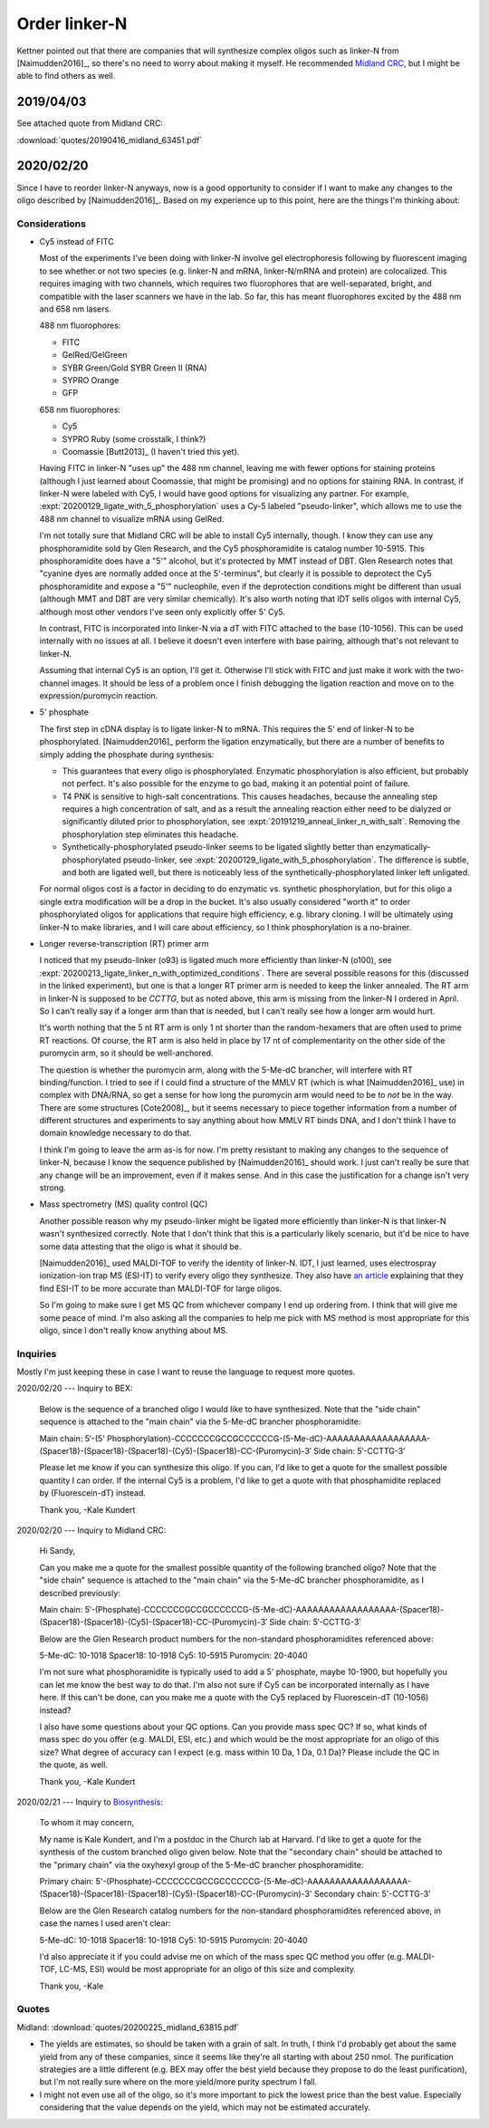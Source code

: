 **************
Order linker-N
**************

Kettner pointed out that there are companies that will synthesize complex 
oligos such as linker-N from [Naimudden2016]_, so there's no need to worry 
about making it myself.  He recommended `Midland CRC <oligos.com>`_, but I 
might be able to find others as well.

2019/04/03
==========
See attached quote from Midland CRC:

:download:`quotes/20190416_midland_63451.pdf`

.. update:: 2019/12/20

   I didn't order the complete linker-N.  I ordered just the branch with the 
   puromycin; they didn't synthesize the branch with the RT primer.  

   Well, now that I have to order more oligo anyways, I might as well find out 
   if things work better with Cy5 and 5' phosphorylation.

2020/02/20
==========
Since I have to reorder linker-N anyways, now is a good opportunity to consider 
if I want to make any changes to the oligo described by [Naimudden2016]_.  
Based on my experience up to this point, here are the things I'm thinking 
about:

Considerations
--------------
- Cy5 instead of FITC

  Most of the experiments I've been doing with linker-N involve gel 
  electrophoresis following by fluorescent imaging to see whether or not two 
  species (e.g. linker-N and mRNA, linker-N/mRNA and protein) are colocalized.  
  This requires imaging with two channels, which requires two fluorophores that 
  are well-separated, bright, and compatible with the laser scanners we have in 
  the lab.  So far, this has meant fluorophores excited by the 488 nm and 658 
  nm lasers.
  
  488 nm fluorophores:
  
  - FITC
  - GelRed/GelGreen
  - SYBR Green/Gold
    SYBR Green II (RNA)
  - SYPRO Orange
  - GFP

  658 nm fluorophores:

  - Cy5
  - SYPRO Ruby (some crosstalk, I think?)
  - Coomassie [Butt2013]_ (I haven't tried this yet).

  Having FITC in linker-N "uses up" the 488 nm channel, leaving me with fewer 
  options for staining proteins (although I just learned about Coomassie, that 
  might be promising) and no options for staining RNA.  In contrast, if 
  linker-N were labeled with Cy5, I would have good options for visualizing any 
  partner.  For example, :expt:`20200129_ligate_with_5_phosphorylation` uses a 
  Cy-5 labeled "pseudo-linker", which allows me to use the 488 nm channel to 
  visualize mRNA using GelRed.

  I'm not totally sure that Midland CRC will be able to install Cy5 internally, 
  though.  I know they can use any phosphoramidite sold by Glen Research, and 
  the Cy5 phosphoramidite is catalog number 10-5915.  This phosphoramidite does 
  have a "5'" alcohol, but it's protected by MMT instead of DBT.  Glen Research
  notes that "cyanine dyes are normally added once at the 5'-terminus", but 
  clearly it is possible to deprotect the Cy5 phosphoramidite and expose a "5'" 
  nucleophile, even if the deprotection conditions might be different than 
  usual (although MMT and DBT are very similar chemically).  It's also worth 
  noting that IDT sells oligos with internal Cy5, although most other vendors 
  I've seen only explicitly offer 5' Cy5.

  In contrast, FITC is incorporated into linker-N via a dT with FITC attached 
  to the base (10-1056).  This can be used internally with no issues at all.  I 
  believe it doesn't even interfere with base pairing, although that's not 
  relevant to linker-N.

  Assuming that internal Cy5 is an option, I'll get it.  Otherwise I'll stick 
  with FITC and just make it work with the two-channel images.  It should be 
  less of a problem once I finish debugging the ligation reaction and move on 
  to the expression/puromycin reaction.

- 5' phosphate

  The first step in cDNA display is to ligate linker-N to mRNA.  This requires 
  the 5' end of linker-N to be phosphorylated.  [Naimudden2016]_ perform the 
  ligation enzymatically, but there are a number of benefits to simply adding 
  the phosphate during synthesis:

  - This guarantees that every oligo is phosphorylated.  Enzymatic 
    phosphorylation is also efficient, but probably not perfect.  It's also 
    possible for the enzyme to go bad, making it an potential point of failure.

  - T4 PNK is sensitive to high-salt concentrations.  This causes headaches, 
    because the annealing step requires a high concentration of salt, and as a 
    result the annealing reaction either need to be dialyzed or significantly 
    diluted prior to phosphorylation, see 
    :expt:`20191219_anneal_linker_n_with_salt`.  Removing the phosphorylation 
    step eliminates this headache.

  - Synthetically-phosphorylated pseudo-linker seems to be ligated slightly 
    better than enzymatically-phosphorylated pseudo-linker, see 
    :expt:`20200129_ligate_with_5_phosphorylation`.  The difference is subtle, 
    and both are ligated well, but there is noticeably less of the 
    synthetically-phosphorylated linker left unligated.

  For normal oligos cost is a factor in deciding to do enzymatic vs. synthetic 
  phosphorylation, but for this oligo a single extra modification will be a 
  drop in the bucket.  It's also usually considered "worth it" to order 
  phosphorylated oligos for applications that require high efficiency, e.g.  
  library cloning.  I will be ultimately using linker-N to make libraries, and 
  I will care about efficiency, so I think phosphorylation is a no-brainer.

- Longer reverse-transcription (RT) primer arm

  I noticed that my pseudo-linker (o93) is ligated much more efficiently than 
  linker-N (o100), see 
  :expt:`20200213_ligate_linker_n_with_optimized_conditions`.  There are 
  several possible reasons for this (discussed in the linked experiment), but 
  one is that a longer RT primer arm is needed to keep the linker annealed.  
  The RT arm in linker-N is supposed to be `CCTTG`, but as noted above, this 
  arm is missing from the linker-N I ordered in April.  So I can't really say 
  if a longer arm than that is needed, but I can't really see how a longer arm 
  would hurt.

  It's worth nothing that the 5 nt RT arm is only 1 nt shorter than the 
  random-hexamers that are often used to prime RT reactions.  Of course, the RT 
  arm is also held in place by 17 nt of complementarity on the other side of 
  the puromycin arm, so it should be well-anchored.

  The question is whether the puromycin arm, along with the 5-Me-dC brancher, 
  will interfere with RT binding/function.  I tried to see if I could find a 
  structure of the MMLV RT (which is what [Naimudden2016]_ use) in complex with 
  DNA/RNA, so get a sense for how long the puromycin arm would need to be to 
  *not* be in the way.  There are some structures [Cote2008]_, but it seems 
  necessary to piece together information from a number of different structures 
  and experiments to say anything about how MMLV RT binds DNA, and I don't 
  think I have to domain knowledge necessary to do that.

  I think I'm going to leave the arm as-is for now.  I'm pretty resistant to 
  making any changes to the sequence of linker-N, because I know the sequence 
  published by [Naimudden2016]_ should work.  I just can't really be sure that 
  any change will be an improvement, even if it makes sense.  And in this case 
  the justification for a change isn't very strong.
  
- Mass spectrometry (MS) quality control (QC)

  Another possible reason why my pseudo-linker might be ligated more 
  efficiently than linker-N is that linker-N wasn't synthesized correctly.  
  Note that I don't think that this is a particularly likely scenario, but it'd 
  be nice to have some data attesting that the oligo is what it should be.  

  [Naimudden2016]_ used MALDI-TOF to verify the identity of linker-N.  IDT, I 
  just learned, uses electrospray ionization-ion trap MS (ESI-IT) to verify 
  every oligo they synthesize.  They also have `an article 
  <https://www.idtdna.com/pages/education/decoded/article/esi-mass-spectrometry-why-we-use-it-for-oligonucleotide-quality-control>`__ 
  explaining that they find ESI-IT to be more accurate than MALDI-TOF for large 
  oligos.

  So I'm going to make sure I get MS QC from whichever company I end up 
  ordering from.  I think that will give me some peace of mind.  I'm also 
  asking all the companies to help me pick with MS method is most appropriate 
  for this oligo, since I don't really know anything about MS.

Inquiries
---------
Mostly I'm just keeping these in case I want to reuse the language to request 
more quotes.

2020/02/20 --- Inquiry to BEX:

   Below is the sequence of a branched oligo I would like to have synthesized.  
   Note that the "side chain" sequence is attached to the "main chain" via the 
   5-Me-dC brancher phosphoramidite:

   Main chain: 5′-(5' Phosphorylation)-CCCCCCCGCCGCCCCCCG-(5-Me-dC)-AAAAAAAAAAAAAAAAAA-(Spacer18)-(Spacer18)-(Spacer18)-(Cy5)-(Spacer18)-CC-(Puromycin)-3′
   Side chain: 5′-CCTTG-3′

   Please let me know if you can synthesize this oligo.  If you can, I'd like to get a quote for the smallest possible quantity I can order.  If the internal Cy5 is a problem, I'd like to get a quote with that phosphamidite replaced by (Fluorescein-dT) instead.

   Thank you,
   -Kale Kundert

2020/02/20 --- Inquiry to Midland CRC:

   Hi Sandy,

   Can you make me a quote for the smallest possible quantity of the following
   branched oligo?  Note that the "side chain" sequence is attached to the "main
   chain" via the 5-Me-dC brancher phosphoramidite, as I described previously:

   Main chain:
   5′-(Phosphate)-CCCCCCCGCCGCCCCCCG-(5-Me-dC)-AAAAAAAAAAAAAAAAAA-(Spacer18)-(Spacer18)-(Spacer18)-(Cy5)-(Spacer18)-CC-(Puromycin)-3′
   Side chain: 5′-CCTTG-3′

   Below are the Glen Research product numbers for the non-standard
   phosphoramidites referenced above:

   5-Me-dC: 10-1018
   Spacer18: 10-1918
   Cy5: 10-5915
   Puromycin: 20-4040

   I'm not sure what phosphoramidite is typically used to add a 5' phosphate, maybe
   10-1900, but hopefully you can let me know the best way to do that.  I'm also
   not sure if Cy5 can be incorporated internally as I have here.  If this can't be
   done, can you make me a quote with the Cy5 replaced by Fluorescein-dT (10-1056)
   instead?

   I also have some questions about your QC options.  Can you provide mass spec
   QC?  If so, what kinds of mass spec do you offer (e.g. MALDI, ESI, etc.) and
   which would be the most appropriate for an oligo of this size?  What degree of
   accuracy can I expect (e.g. mass within 10 Da, 1 Da, 0.1 Da)?  Please include
   the QC in the quote, as well.

   Thank you,
   -Kale Kundert
   
2020/02/21 --- Inquiry to `Biosynthesis <mailto:info@biosyn.com>`__:

   To whom it may concern,

   My name is Kale Kundert, and I'm a postdoc in the Church lab at Harvard.  I'd like to get a quote for the synthesis of the custom branched oligo given below.  Note that the "secondary chain" should be attached to the "primary chain" via the oxyhexyl group of the 5-Me-dC brancher phosphoramidite:

   Primary chain: 5'-(Phosphate)-CCCCCCCGCCGCCCCCCG-(5-Me-dC)-AAAAAAAAAAAAAAAAAA-(Spacer18)-(Spacer18)-(Spacer18)-(Cy5)-(Spacer18)-CC-(Puromycin)-3'
   Secondary chain: 5'-CCTTG-3'

   Below are the Glen Research catalog numbers for the non-standard phosphoramidites referenced above, in case the names I used aren't clear:

   5-Me-dC: 10-1018
   Spacer18: 10-1918
   Cy5: 10-5915
   Puromycin: 20-4040

   I'd also appreciate it if you could advise me on which of the mass spec QC method you offer (e.g. MALDI-TOF, LC-MS, ESI) would be most appropriate for an oligo of this size and complexity.

   Thank you,
   -Kale

Quotes
------
Midland: :download:`quotes/20200225_midland_63815.pdf`

.. datatable:: quotes/quotes.xlsx

- The yields are estimates, so should be taken with a grain of salt.  In truth, 
  I think I'd probably get about the same yield from any of these companies, 
  since it seems like they're all starting with about 250 nmol.  The 
  purification strategies are a little different (e.g. BEX may offer the best 
  yield because they propose to do the least purification), but I'm not really 
  sure where on the more yield/more purity spectrum I fall.

- I might not even use all of the oligo, so it's more important to pick the 
  lowest price than the best value.  Especially considering that the value 
  depends on the yield, which may not be estimated accurately.


